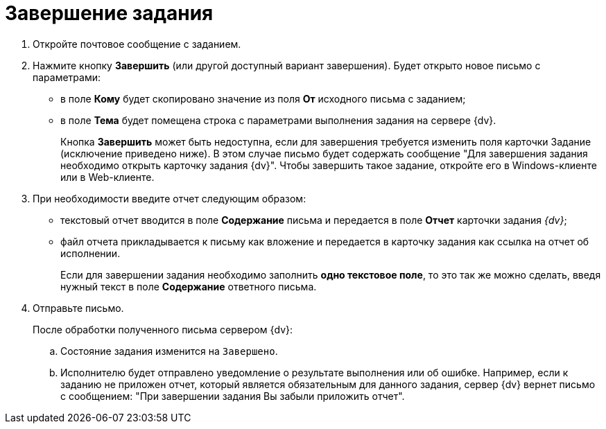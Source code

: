 = Завершение задания

. Откройте почтовое сообщение с заданием.
. Нажмите кнопку *Завершить* (или другой доступный вариант завершения). Будет открыто новое письмо с параметрами:
+
* в поле *Кому* будет скопировано значение из поля *От* исходного письма с заданием;
* в поле *Тема* будет помещена строка с параметрами выполнения задания на сервере {dv}.
+
Кнопка *Завершить* может быть недоступна, если для завершения требуется изменить поля карточки Задание (исключение приведено ниже). В этом случае письмо будет содержать сообщение "Для завершения задания необходимо открыть карточку задания {dv}". Чтобы завершить такое задание, откройте его в Windows-клиенте или в Web-клиенте.
+
. При необходимости введите отчет следующим образом:
+
* текстовый отчет вводится в поле *Содержание* письма и передается в поле *Отчет* карточки задания _{dv}_;
* файл отчета прикладывается к письму как вложение и передается в карточку задания как ссылка на отчет об исполнении.
+
Если для завершении задания необходимо заполнить *одно текстовое поле*, то это так же можно сделать, введя нужный текст в поле *Содержание* ответного письма.
+
. Отправьте письмо.
+
После обработки полученного письма сервером {dv}:
+
.. Состояние задания изменится на `Завершено`.
.. Исполнителю будет отправлено уведомление о результате выполнения или об ошибке. Например, если к заданию не приложен отчет, который является обязательным для данного задания, сервер {dv} вернет письмо с сообщением: "При завершении задания Вы забыли приложить отчет".
